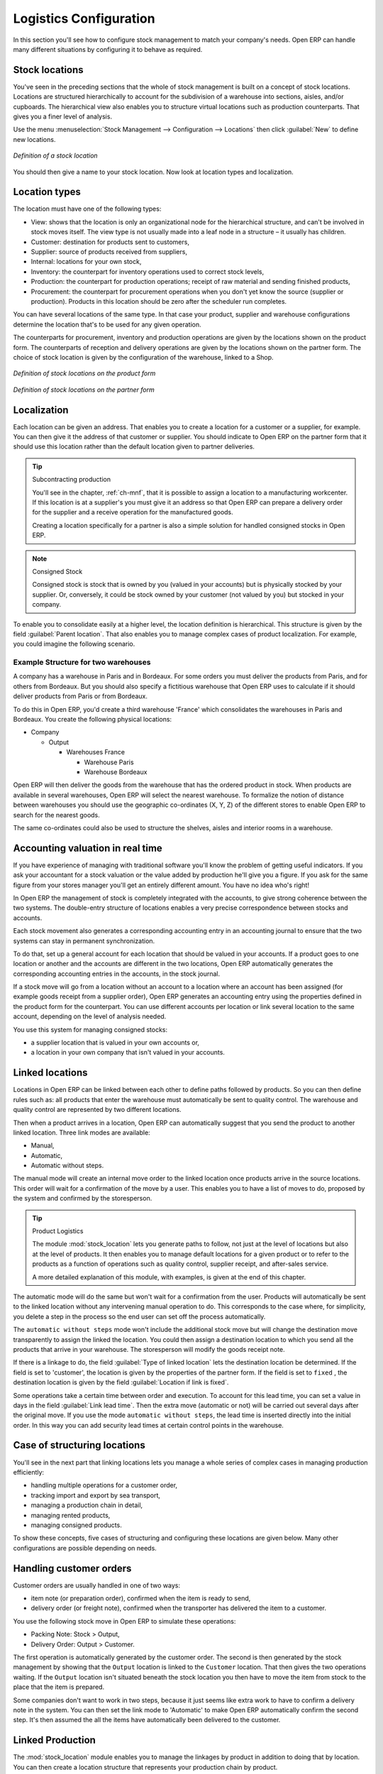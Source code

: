 
.. i18n: Logistics Configuration
.. i18n: =======================

Logistics Configuration
=======================

.. i18n: In this section you'll see how to configure stock management to match your company's needs. Open ERP
.. i18n: can handle many different situations by configuring it to behave as required.

In this section you'll see how to configure stock management to match your company's needs. Open ERP
can handle many different situations by configuring it to behave as required.

.. i18n: .. index:: 
.. i18n:    single: stock; location

.. index:: 
   single: stock; location

.. i18n: Stock locations
.. i18n: ---------------

Stock locations
---------------

.. i18n: You've seen in the preceding sections that the whole of stock management is built on a concept of
.. i18n: stock locations. Locations are structured hierarchically to account for the subdivision of a
.. i18n: warehouse into sections, aisles, and/or cupboards. The hierarchical view also enables you to
.. i18n: structure virtual locations such as production counterparts. That gives you a finer level of
.. i18n: analysis.

You've seen in the preceding sections that the whole of stock management is built on a concept of
stock locations. Locations are structured hierarchically to account for the subdivision of a
warehouse into sections, aisles, and/or cupboards. The hierarchical view also enables you to
structure virtual locations such as production counterparts. That gives you a finer level of
analysis.

.. i18n: Use the menu :menuselection:`Stock Management --> Configuration --> Locations` then click
.. i18n: :guilabel:`New` to define new locations.

Use the menu :menuselection:`Stock Management --> Configuration --> Locations` then click
:guilabel:`New` to define new locations.

.. i18n: .. figure:: images/stock_location_form.png
.. i18n:    :scale: 75
.. i18n:    :align: center
.. i18n: 
.. i18n:    *Definition of a stock location*

.. figure:: images/stock_location_form.png
   :scale: 75
   :align: center

   *Definition of a stock location*

.. i18n: You should then give a name to your stock location. Now look at location types and localization.

You should then give a name to your stock location. Now look at location types and localization.

.. i18n: .. index:: 
.. i18n:    single: stock; location type

.. index:: 
   single: stock; location type

.. i18n: Location types
.. i18n: --------------

Location types
--------------

.. i18n: The location must have one of the following types:

The location must have one of the following types:

.. i18n: * View: shows that the location is only an organizational node for the hierarchical structure, and
.. i18n:   can't be involved in stock moves itself. The view type is not usually made into a leaf node in a
.. i18n:   structure – it usually has children.
.. i18n: 
.. i18n: * Customer: destination for products sent to customers,
.. i18n: 
.. i18n: * Supplier: source of products received from suppliers,
.. i18n: 
.. i18n: * Internal: locations for your own stock,
.. i18n: 
.. i18n: * Inventory: the counterpart for inventory operations used to correct stock levels,
.. i18n: 
.. i18n: * Production: the counterpart for production operations; receipt of raw material and sending
.. i18n:   finished products,
.. i18n: 
.. i18n: * Procurement: the counterpart for procurement operations when you don't yet know the source
.. i18n:   (supplier or production). Products in this location should be zero after the scheduler run
.. i18n:   completes.

* View: shows that the location is only an organizational node for the hierarchical structure, and
  can't be involved in stock moves itself. The view type is not usually made into a leaf node in a
  structure – it usually has children.

* Customer: destination for products sent to customers,

* Supplier: source of products received from suppliers,

* Internal: locations for your own stock,

* Inventory: the counterpart for inventory operations used to correct stock levels,

* Production: the counterpart for production operations; receipt of raw material and sending
  finished products,

* Procurement: the counterpart for procurement operations when you don't yet know the source
  (supplier or production). Products in this location should be zero after the scheduler run
  completes.

.. i18n: You can have several locations of the same type. In that case your product, supplier and warehouse
.. i18n: configurations determine the location that's to be used for any given operation.

You can have several locations of the same type. In that case your product, supplier and warehouse
configurations determine the location that's to be used for any given operation.

.. i18n: The counterparts for procurement, inventory and production operations are given by the locations
.. i18n: shown on the product form. The counterparts of reception and delivery operations are given by the
.. i18n: locations shown on the partner form. The choice of stock location is given by the configuration of
.. i18n: the warehouse, linked to a Shop.

The counterparts for procurement, inventory and production operations are given by the locations
shown on the product form. The counterparts of reception and delivery operations are given by the
locations shown on the partner form. The choice of stock location is given by the configuration of
the warehouse, linked to a Shop.

.. i18n: .. figure:: images/stock_product_location_form.png
.. i18n:    :scale: 75
.. i18n:    :align: center
.. i18n: 
.. i18n:    *Definition of stock locations on the product form*

.. figure:: images/stock_product_location_form.png
   :scale: 75
   :align: center

   *Definition of stock locations on the product form*

.. i18n: .. figure:: images/stock_partner_location_form.png
.. i18n:    :scale: 75
.. i18n:    :align: center
.. i18n: 
.. i18n:    *Definition of stock locations on the partner form*

.. figure:: images/stock_partner_location_form.png
   :scale: 75
   :align: center

   *Definition of stock locations on the partner form*

.. i18n: .. index:: 
.. i18n:    single: stock; localization

.. index:: 
   single: stock; localization

.. i18n: Localization
.. i18n: ------------

Localization
------------

.. i18n: Each location can be given an address. That enables you to create a location for a customer or a
.. i18n: supplier, for example. You can then give it the address of that customer or supplier. You should
.. i18n: indicate to Open ERP on the partner form that it should use this location rather than the default
.. i18n: location given to partner deliveries.

Each location can be given an address. That enables you to create a location for a customer or a
supplier, for example. You can then give it the address of that customer or supplier. You should
indicate to Open ERP on the partner form that it should use this location rather than the default
location given to partner deliveries.

.. i18n: .. tip:: Subcontracting production
.. i18n: 
.. i18n:     You'll see in the chapter, :ref:`ch-mnf`, that it is possible to assign a location to a
.. i18n:     manufacturing workcenter.
.. i18n:     If this location is at a supplier's you must give it an address so that Open ERP can prepare a
.. i18n:     delivery order
.. i18n:     for the supplier and a receive operation for the manufactured goods.
.. i18n: 
.. i18n:     Creating a location specifically for a partner is also a simple solution for handled consigned
.. i18n:     stocks in Open ERP.

.. tip:: Subcontracting production

    You'll see in the chapter, :ref:`ch-mnf`, that it is possible to assign a location to a
    manufacturing workcenter.
    If this location is at a supplier's you must give it an address so that Open ERP can prepare a
    delivery order
    for the supplier and a receive operation for the manufactured goods.

    Creating a location specifically for a partner is also a simple solution for handled consigned
    stocks in Open ERP.

.. i18n: .. note:: Consigned Stock
.. i18n: 
.. i18n:     Consigned stock is stock that is owned by you (valued in your accounts) but is physically
.. i18n:     stocked by your supplier.
.. i18n:     Or, conversely, it could be stock owned by your customer (not valued by you) but stocked in your
.. i18n:     company.

.. note:: Consigned Stock

    Consigned stock is stock that is owned by you (valued in your accounts) but is physically
    stocked by your supplier.
    Or, conversely, it could be stock owned by your customer (not valued by you) but stocked in your
    company.

.. i18n: To enable you to consolidate easily at a higher level, the location definition is hierarchical. This
.. i18n: structure is given by the field :guilabel:`Parent location`. That also enables you to manage complex
.. i18n: cases of product localization. For example, you could imagine the following scenario.

To enable you to consolidate easily at a higher level, the location definition is hierarchical. This
structure is given by the field :guilabel:`Parent location`. That also enables you to manage complex
cases of product localization. For example, you could imagine the following scenario.

.. i18n: Example Structure for two warehouses
.. i18n: ^^^^^^^^^^^^^^^^^^^^^^^^^^^^^^^^^^^^

Example Structure for two warehouses
^^^^^^^^^^^^^^^^^^^^^^^^^^^^^^^^^^^^

.. i18n: A company has a warehouse in Paris and in Bordeaux. For some orders you must deliver the products
.. i18n: from Paris, and for others from Bordeaux. But you should also specify a fictitious warehouse that
.. i18n: Open ERP uses to calculate if it should deliver products from Paris or from Bordeaux.

A company has a warehouse in Paris and in Bordeaux. For some orders you must deliver the products
from Paris, and for others from Bordeaux. But you should also specify a fictitious warehouse that
Open ERP uses to calculate if it should deliver products from Paris or from Bordeaux.

.. i18n: To do this in Open ERP, you'd create a third warehouse 'France' which consolidates the warehouses in
.. i18n: Paris and Bordeaux. You create the following physical locations:

To do this in Open ERP, you'd create a third warehouse 'France' which consolidates the warehouses in
Paris and Bordeaux. You create the following physical locations:

.. i18n: * Company
.. i18n: 
.. i18n:   * Output
.. i18n: 
.. i18n:     * Warehouses France
.. i18n: 
.. i18n:       * Warehouse Paris
.. i18n: 
.. i18n:       * Warehouse Bordeaux

* Company

  * Output

    * Warehouses France

      * Warehouse Paris

      * Warehouse Bordeaux

.. i18n: Open ERP will then deliver the goods from the warehouse that has the ordered product in stock. When
.. i18n: products are available in several warehouses, Open ERP will select the nearest warehouse. To
.. i18n: formalize the notion of distance between warehouses you should use the geographic co-ordinates (X,
.. i18n: Y, Z) of the different stores to enable Open ERP to search for the nearest goods.

Open ERP will then deliver the goods from the warehouse that has the ordered product in stock. When
products are available in several warehouses, Open ERP will select the nearest warehouse. To
formalize the notion of distance between warehouses you should use the geographic co-ordinates (X,
Y, Z) of the different stores to enable Open ERP to search for the nearest goods.

.. i18n: The same co-ordinates could also be used to structure the shelves, aisles and interior rooms in a
.. i18n: warehouse.

The same co-ordinates could also be used to structure the shelves, aisles and interior rooms in a
warehouse.

.. i18n: .. index:: 
.. i18n:    single: stock; real time valutation

.. index:: 
   single: stock; real time valutation

.. i18n: Accounting valuation in real time
.. i18n: ---------------------------------

Accounting valuation in real time
---------------------------------

.. i18n: .. index::
.. i18n:    single: accountant

.. index::
   single: accountant

.. i18n: If you have experience of managing with traditional software you'll know the problem of getting
.. i18n: useful indicators. If you ask your accountant for a stock valuation or the value added by production
.. i18n: he'll give you a figure. If you ask for the same figure from your stores manager you'll get an
.. i18n: entirely different amount. You have no idea who's right!

If you have experience of managing with traditional software you'll know the problem of getting
useful indicators. If you ask your accountant for a stock valuation or the value added by production
he'll give you a figure. If you ask for the same figure from your stores manager you'll get an
entirely different amount. You have no idea who's right!

.. i18n: In Open ERP the management of stock is completely integrated with the accounts, to give strong
.. i18n: coherence between the two systems. The double-entry structure of locations enables a very precise
.. i18n: correspondence between stocks and accounts.

In Open ERP the management of stock is completely integrated with the accounts, to give strong
coherence between the two systems. The double-entry structure of locations enables a very precise
correspondence between stocks and accounts.

.. i18n: Each stock movement also generates a corresponding accounting entry in an accounting journal to
.. i18n: ensure that the two systems can stay in permanent synchronization.

Each stock movement also generates a corresponding accounting entry in an accounting journal to
ensure that the two systems can stay in permanent synchronization.

.. i18n: To do that, set up a general account for each location that should be valued in your accounts. If a
.. i18n: product goes to one location or another and the accounts are different in the two locations, Open
.. i18n: ERP automatically generates the corresponding accounting entries in the accounts, in the stock
.. i18n: journal.

To do that, set up a general account for each location that should be valued in your accounts. If a
product goes to one location or another and the accounts are different in the two locations, Open
ERP automatically generates the corresponding accounting entries in the accounts, in the stock
journal.

.. i18n: If a stock move will go from a location without an account to a location where an account has been
.. i18n: assigned (for example goods receipt from a supplier order), Open ERP generates an accounting entry
.. i18n: using the properties defined in the product form for the counterpart. You can use different accounts
.. i18n: per location or link several location to the same account, depending on the level of analysis
.. i18n: needed.

If a stock move will go from a location without an account to a location where an account has been
assigned (for example goods receipt from a supplier order), Open ERP generates an accounting entry
using the properties defined in the product form for the counterpart. You can use different accounts
per location or link several location to the same account, depending on the level of analysis
needed.

.. i18n: You use this system for managing consigned stocks:

You use this system for managing consigned stocks:

.. i18n: * a supplier location that is valued in your own accounts or,
.. i18n: 
.. i18n: * a location in your own company that isn't valued in your accounts.

* a supplier location that is valued in your own accounts or,

* a location in your own company that isn't valued in your accounts.

.. i18n: .. index:: 
.. i18n:    single: chained location
.. i18n:    single: location; chained

.. index:: 
   single: chained location
   single: location; chained

.. i18n: Linked locations
.. i18n: ----------------

Linked locations
----------------

.. i18n: Locations in Open ERP can be linked between each other to define paths followed by products. So you
.. i18n: can then define rules such as: all products that enter the warehouse must automatically be sent to
.. i18n: quality control. The warehouse and quality control are represented by two different locations.

Locations in Open ERP can be linked between each other to define paths followed by products. So you
can then define rules such as: all products that enter the warehouse must automatically be sent to
quality control. The warehouse and quality control are represented by two different locations.

.. i18n: Then when a product arrives in a location, Open ERP can automatically suggest that you send the
.. i18n: product to another linked location. Three link modes are available:

Then when a product arrives in a location, Open ERP can automatically suggest that you send the
product to another linked location. Three link modes are available:

.. i18n: * Manual,
.. i18n: 
.. i18n: * Automatic,
.. i18n: 
.. i18n: * Automatic without steps.

* Manual,

* Automatic,

* Automatic without steps.

.. i18n: The manual mode will create an internal move order to the linked location once products arrive in
.. i18n: the source locations. This order will wait for a confirmation of the move by a user. This enables
.. i18n: you to have a list of moves to do, proposed by the system and confirmed by the storesperson.

The manual mode will create an internal move order to the linked location once products arrive in
the source locations. This order will wait for a confirmation of the move by a user. This enables
you to have a list of moves to do, proposed by the system and confirmed by the storesperson.

.. i18n: .. index::
.. i18n:    single: module; stock_location

.. index::
   single: module; stock_location

.. i18n: .. tip:: Product Logistics
.. i18n: 
.. i18n:     The module :mod:`stock_location` lets you generate paths to follow, not just at the level of
.. i18n:     locations but also at the level of products.
.. i18n:     It then enables you to manage default locations for a given product or to refer to the products
.. i18n:     as a function of
.. i18n:     operations such as quality control, supplier receipt, and after-sales service.
.. i18n: 
.. i18n:     A more detailed explanation of this module, with examples, is given at the end of this chapter.

.. tip:: Product Logistics

    The module :mod:`stock_location` lets you generate paths to follow, not just at the level of
    locations but also at the level of products.
    It then enables you to manage default locations for a given product or to refer to the products
    as a function of
    operations such as quality control, supplier receipt, and after-sales service.

    A more detailed explanation of this module, with examples, is given at the end of this chapter.

.. i18n: The automatic mode will do the same but won't wait for a confirmation from the user. Products will
.. i18n: automatically be sent to the linked location without any intervening manual operation to do. This
.. i18n: corresponds to the case where, for simplicity, you delete a step in the process so the end user can
.. i18n: set off the process automatically.

The automatic mode will do the same but won't wait for a confirmation from the user. Products will
automatically be sent to the linked location without any intervening manual operation to do. This
corresponds to the case where, for simplicity, you delete a step in the process so the end user can
set off the process automatically.

.. i18n: The ``automatic without steps`` mode won't include the additional stock move but will change the
.. i18n: destination move transparently to assign the linked the location. You could then assign a
.. i18n: destination location to which you send all the products that arrive in your warehouse. The
.. i18n: storesperson will modify the goods receipt note.

The ``automatic without steps`` mode won't include the additional stock move but will change the
destination move transparently to assign the linked the location. You could then assign a
destination location to which you send all the products that arrive in your warehouse. The
storesperson will modify the goods receipt note.

.. i18n: If there is a linkage to do, the field :guilabel:`Type of linked location` lets the destination
.. i18n: location be determined. If the field is set to 'customer', the location is given by the properties
.. i18n: of the partner form. If the field is set to ``fixed`` , the destination location is given by the field
.. i18n: :guilabel:`Location if link is fixed`.

If there is a linkage to do, the field :guilabel:`Type of linked location` lets the destination
location be determined. If the field is set to 'customer', the location is given by the properties
of the partner form. If the field is set to ``fixed`` , the destination location is given by the field
:guilabel:`Location if link is fixed`.

.. i18n: Some operations take a certain time between order and execution. To account for this lead time, you
.. i18n: can set a value in days in the field :guilabel:`Link lead time`. Then the extra move (automatic or
.. i18n: not) will be carried out several days after the original move. If you use the mode ``automatic
.. i18n: without steps``, the lead time is inserted directly into the initial order. In this way you can add
.. i18n: security lead times at certain control points in the warehouse.

Some operations take a certain time between order and execution. To account for this lead time, you
can set a value in days in the field :guilabel:`Link lead time`. Then the extra move (automatic or
not) will be carried out several days after the original move. If you use the mode ``automatic
without steps``, the lead time is inserted directly into the initial order. In this way you can add
security lead times at certain control points in the warehouse.

.. i18n: Case of structuring locations
.. i18n: -----------------------------

Case of structuring locations
-----------------------------

.. i18n: You'll see in the next part that linking locations lets you manage a whole series of complex cases
.. i18n: in managing production efficiently:

You'll see in the next part that linking locations lets you manage a whole series of complex cases
in managing production efficiently:

.. i18n: * handling multiple operations for a customer order,
.. i18n: 
.. i18n: * tracking import and export by sea transport,
.. i18n: 
.. i18n: * managing a production chain in detail,
.. i18n: 
.. i18n: * managing rented products,
.. i18n: 
.. i18n: * managing consigned products.

* handling multiple operations for a customer order,

* tracking import and export by sea transport,

* managing a production chain in detail,

* managing rented products,

* managing consigned products.

.. i18n: To show these concepts, five cases of structuring and configuring these locations are given below.
.. i18n: Many other configurations are possible depending on needs.

To show these concepts, five cases of structuring and configuring these locations are given below.
Many other configurations are possible depending on needs.

.. i18n: Handling customer orders
.. i18n: ------------------------

Handling customer orders
------------------------

.. i18n: Customer orders are usually handled in one of two ways:

Customer orders are usually handled in one of two ways:

.. i18n: * item note (or preparation order), confirmed when the item is ready to send,
.. i18n: 
.. i18n: * delivery order (or freight note), confirmed when the transporter has delivered the item to a
.. i18n:   customer.

* item note (or preparation order), confirmed when the item is ready to send,

* delivery order (or freight note), confirmed when the transporter has delivered the item to a
  customer.

.. i18n: You use the following stock move in Open ERP to simulate these operations:

You use the following stock move in Open ERP to simulate these operations:

.. i18n: * Packing Note: Stock > Output,
.. i18n: 
.. i18n: * Delivery Order: Output > Customer.

* Packing Note: Stock > Output,

* Delivery Order: Output > Customer.

.. i18n: The first operation is automatically generated by the customer order. The second is then generated
.. i18n: by the stock management by showing that the ``Output`` location is linked to the ``Customer`` location.
.. i18n: That then gives the two operations waiting. If the ``Output`` location isn't situated beneath the
.. i18n: stock location you then have to move the item from stock to the place that the item is prepared.

The first operation is automatically generated by the customer order. The second is then generated
by the stock management by showing that the ``Output`` location is linked to the ``Customer`` location.
That then gives the two operations waiting. If the ``Output`` location isn't situated beneath the
stock location you then have to move the item from stock to the place that the item is prepared.

.. i18n: Some companies don't want to work in two steps, because it just seems like extra work to have to
.. i18n: confirm a delivery note in the system. You can then set the link mode to 'Automatic' to make Open
.. i18n: ERP automatically confirm the second step. It's then assumed the all the items have automatically
.. i18n: been delivered to the customer.

Some companies don't want to work in two steps, because it just seems like extra work to have to
confirm a delivery note in the system. You can then set the link mode to 'Automatic' to make Open
ERP automatically confirm the second step. It's then assumed the all the items have automatically
been delivered to the customer.

.. i18n: .. index:: 
.. i18n:    single: linked production

.. index:: 
   single: linked production

.. i18n: Linked Production
.. i18n: -----------------

Linked Production
-----------------

.. i18n: The :mod:`stock_location` module enables you to manage the linkages by product in addition to doing
.. i18n: that by location. You can then create a location structure that represents your production chain by
.. i18n: product.

The :mod:`stock_location` module enables you to manage the linkages by product in addition to doing
that by location. You can then create a location structure that represents your production chain by
product.

.. i18n: The location structure looks like this:

The location structure looks like this:

.. i18n: * Stock
.. i18n: 
.. i18n:   * Level 1
.. i18n: 
.. i18n:   * Level 2
.. i18n: 
.. i18n:     * Link 1
.. i18n: 
.. i18n:       * Operation 1
.. i18n: 
.. i18n:       * Operation 2
.. i18n: 
.. i18n:       * Operation 3
.. i18n: 
.. i18n:       * Operation 4

* Stock

  * Level 1

  * Level 2

    * Link 1

      * Operation 1

      * Operation 2

      * Operation 3

      * Operation 4

.. i18n: You can then set the locations a product or a routing must go through on the relevant form. All
.. i18n: products that enter the production chain will automatically follow the predetermined path.

You can then set the locations a product or a routing must go through on the relevant form. All
products that enter the production chain will automatically follow the predetermined path.

.. i18n: .. figure:: images/stock_product_path.png
.. i18n:    :scale: 75
.. i18n:    :align: center
.. i18n: 
.. i18n:    *Logistics for a given product*

.. figure:: images/stock_product_path.png
   :scale: 75
   :align: center

   *Logistics for a given product*

.. i18n: To improve your logistics, you'll see further on in this chapter how you can put minimum stock rules
.. i18n: onto different locations to guarantee security stocks for assembly operators. Reports on the state
.. i18n: of stocks in different locations will rapidly show you the bottlenecks in your production chain.

To improve your logistics, you'll see further on in this chapter how you can put minimum stock rules
onto different locations to guarantee security stocks for assembly operators. Reports on the state
of stocks in different locations will rapidly show you the bottlenecks in your production chain.

.. i18n: .. Copyright © Open Object Press. All rights reserved.

.. Copyright © Open Object Press. All rights reserved.

.. i18n: .. You may take electronic copy of this publication and distribute it if you don't
.. i18n: .. change the content. You can also print a copy to be read by yourself only.

.. You may take electronic copy of this publication and distribute it if you don't
.. change the content. You can also print a copy to be read by yourself only.

.. i18n: .. We have contracts with different publishers in different countries to sell and
.. i18n: .. distribute paper or electronic based versions of this book (translated or not)
.. i18n: .. in bookstores. This helps to distribute and promote the Open ERP product. It
.. i18n: .. also helps us to create incentives to pay contributors and authors using author
.. i18n: .. rights of these sales.

.. We have contracts with different publishers in different countries to sell and
.. distribute paper or electronic based versions of this book (translated or not)
.. in bookstores. This helps to distribute and promote the Open ERP product. It
.. also helps us to create incentives to pay contributors and authors using author
.. rights of these sales.

.. i18n: .. Due to this, grants to translate, modify or sell this book are strictly
.. i18n: .. forbidden, unless Tiny SPRL (representing Open Object Press) gives you a
.. i18n: .. written authorisation for this.

.. Due to this, grants to translate, modify or sell this book are strictly
.. forbidden, unless Tiny SPRL (representing Open Object Press) gives you a
.. written authorisation for this.

.. i18n: .. Many of the designations used by manufacturers and suppliers to distinguish their
.. i18n: .. products are claimed as trademarks. Where those designations appear in this book,
.. i18n: .. and Open Object Press was aware of a trademark claim, the designations have been
.. i18n: .. printed in initial capitals.

.. Many of the designations used by manufacturers and suppliers to distinguish their
.. products are claimed as trademarks. Where those designations appear in this book,
.. and Open Object Press was aware of a trademark claim, the designations have been
.. printed in initial capitals.

.. i18n: .. While every precaution has been taken in the preparation of this book, the publisher
.. i18n: .. and the authors assume no responsibility for errors or omissions, or for damages
.. i18n: .. resulting from the use of the information contained herein.

.. While every precaution has been taken in the preparation of this book, the publisher
.. and the authors assume no responsibility for errors or omissions, or for damages
.. resulting from the use of the information contained herein.

.. i18n: .. Published by Open Object Press, Grand Rosière, Belgium

.. Published by Open Object Press, Grand Rosière, Belgium
